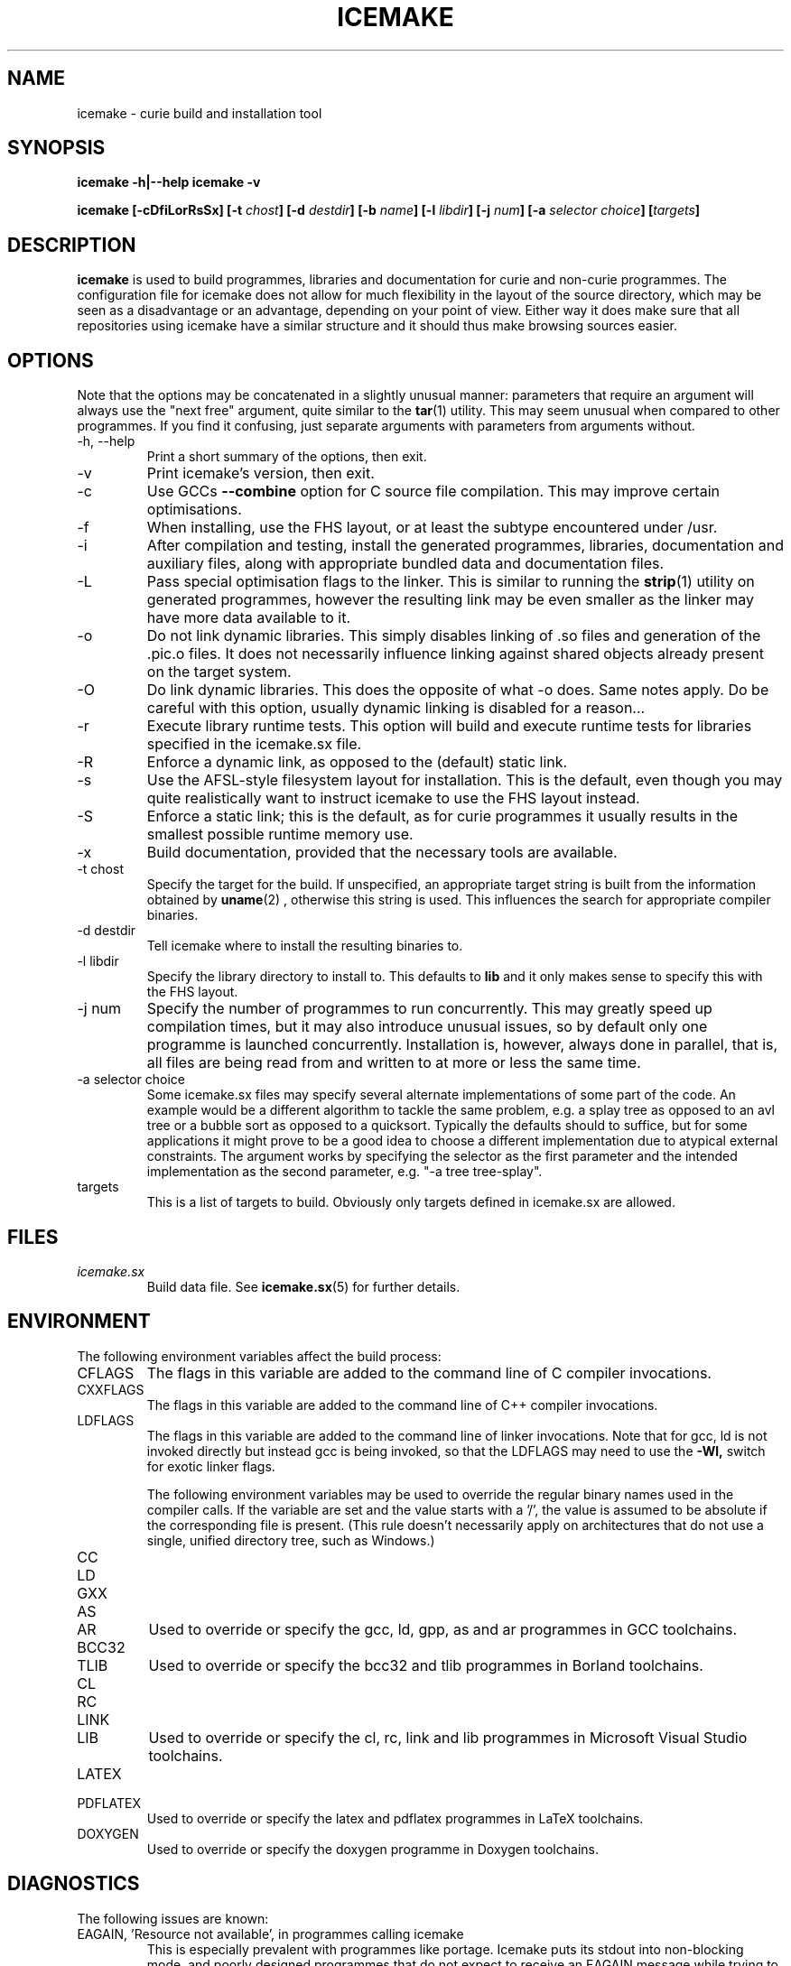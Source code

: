 .TH ICEMAKE 1 "AUGUST 2010" Curie "Curie Developers Manual"

.SH NAME
icemake \- curie build and installation tool

.SH SYNOPSIS
.B icemake -h|--help
.B icemake -v


.BI "icemake [-cDfiLorRsSx] [-t " chost "] "
.BI "[-d " destdir "] [-b " name "] [-l "
.IB libdir "] [-j " num "] [-a " selector
.IB choice "] [" targets "]"

.SH DESCRIPTION
.B icemake
is used to build programmes, libraries and documentation for curie and non-curie
programmes. The configuration file for icemake does not allow for much
flexibility in the layout of the source directory, which may be seen as a
disadvantage or an advantage, depending on your point of view. Either way it
does make sure that all repositories using icemake have a similar structure and
it should thus make browsing sources easier.

.SH OPTIONS
Note that the options may be concatenated in a slightly unusual manner:
parameters that require an argument will always use the "next free" argument,
quite similar to the
.BR tar (1)
utility. This may seem unusual when compared to other programmes. If you find it
confusing, just separate arguments with parameters from arguments without.

.IP "-h, --help"
Print a short summary of the options, then exit.

.IP "-v"
Print icemake's version, then exit.

.IP "-c"
Use GCCs
.B --combine
option for C source file compilation. This may improve certain optimisations.

.IP "-f"
When installing, use the FHS layout, or at least the subtype encountered under
/usr.

.IP "-i"
After compilation and testing, install the generated programmes, libraries,
documentation and auxiliary files, along with appropriate bundled data and
documentation files.

.IP "-L"
Pass special optimisation flags to the linker. This is similar to running the
.BR strip (1)
utility on generated programmes, however the resulting link may be even smaller
as the linker may have more data available to it.

.IP "-o"
Do not link dynamic libraries. This simply disables linking of .so files and
generation of the .pic.o files. It does not necessarily influence linking
against shared objects already present on the target system.

.IP "-O"
Do link dynamic libraries. This does the opposite of what -o does. Same notes
apply. Do be careful with this option, usually dynamic linking is disabled for
a reason...

.IP "-r"
Execute library runtime tests. This option will build and execute runtime tests
for libraries specified in the icemake.sx file.

.IP "-R"
Enforce a dynamic link, as opposed to the (default) static link.

.IP "-s"
Use the AFSL-style filesystem layout for installation. This is the default, even
though you may quite realistically want to instruct icemake to use the FHS
layout instead.

.IP "-S"
Enforce a static link; this is the default, as for curie programmes it usually
results in the smallest possible runtime memory use.

.IP "-x"
Build documentation, provided that the necessary tools are available.

.IP "-t chost"
Specify the target for the build. If unspecified, an appropriate target string
is built from the information obtained by
.BR uname (2)
, otherwise this string is used. This influences the search for appropriate
compiler binaries.

.IP "-d destdir"
Tell icemake where to install the resulting binaries to.

.IP "-l libdir"
Specify the library directory to install to. This defaults to
.B lib
and it only makes sense to specify this with the FHS layout.

.IP "-j num"
Specify the number of programmes to run concurrently. This may greatly speed up
compilation times, but it may also introduce unusual issues, so by default only
one programme is launched concurrently. Installation is, however, always done
in parallel, that is, all files are being read from and written to at more or
less the same time.

.IP "-a selector choice"
Some icemake.sx files may specify several alternate implementations of some part
of the code. An example would be a different algorithm to tackle the same
problem, e.g. a splay tree as opposed to an avl tree or a bubble sort as opposed
to a quicksort. Typically the defaults should to suffice, but for some
applications it might prove to be a good idea to choose a different
implementation due to atypical external constraints. The argument works by
specifying the selector as the first parameter and the intended implementation
as the second parameter, e.g. "-a tree tree-splay".

.IP "targets"
This is a list of targets to build. Obviously only targets defined in icemake.sx
are allowed.

.SH FILES
.I icemake.sx
.RS
Build data file. See
.BR icemake.sx (5)
for further details.
.RE

.SH ENVIRONMENT
The following environment variables affect the build process:

.IP CFLAGS
The flags in this variable are added to the command line of C compiler
invocations.

.IP CXXFLAGS
The flags in this variable are added to the command line of C++ compiler
invocations.

.IP LDFLAGS
The flags in this variable are added to the command line of linker invocations.
Note that for gcc, ld is not invoked directly but instead gcc is being invoked,
so that the LDFLAGS may need to use the
.B -Wl,
switch for exotic linker flags.

The following environment variables may be used to override the regular binary
names used in the compiler calls. If the variable are set and the value starts
with a '/', the value is assumed to be absolute if the corresponding file is
present. (This rule doesn't necessarily apply on architectures that do not use a
single, unified directory tree, such as Windows.)

.IP CC
.IP LD
.IP GXX
.IP AS
.IP AR
Used to override or specify the gcc, ld, gpp, as and ar programmes in GCC
toolchains.

.IP BCC32
.IP TLIB
Used to override or specify the bcc32 and tlib programmes in Borland toolchains.

.IP CL
.IP RC
.IP LINK
.IP LIB
Used to override or specify the cl, rc, link and lib programmes in Microsoft
Visual Studio toolchains.

.IP LATEX
.IP PDFLATEX
Used to override or specify the latex and pdflatex programmes in LaTeX
toolchains.

.IP DOXYGEN
Used to override or specify the doxygen programme in Doxygen toolchains.

.SH DIAGNOSTICS
The following issues are known:

.IP "EAGAIN, 'Resource not available', in programmes calling icemake"
This is especially prevalent with programmes like portage. Icemake puts its
stdout into non-blocking mode, and poorly designed programmes that do not expect
to receive an EAGAIN message while trying to read from icemake's stdout may
choke on this.

.SH BUGS
.I Build Process
.RS
icemake may be unable to link libraries and programmes in the right order, and
instead rely on the order in the icemake.sx file.

icemake will also fail to detect changed header files and will not re-build
programme and library files using these modified header files automatically. If
you modify header files, it may be best to completely erase the build/ directory
and to call icemake again.

icemake is currently limited to the gcc, msvc++ and borland toolchains. Other
toolchains may require additional code to be added to icemake, unless they have
some sort of compatibility mode for one of the former toolchains.

Linking C++ programmes may result in minor havoc, due to the weird linking
requirements for C++ programmes exposed by g++ and the utter lack of a proper
way to tell g++ that one wishes to build a freestanding programme. This also
results in icemake always linking C++ programmes against the host C library,
even if curie is properly standalone.

Cross-compilation may or may not work, but in general this tool should at least
be able to find the proper compiler binaries and use them if the
.B -t
option is being used. Additionally, each target gets its own directory under
build/, so the linking phase should work fine and not mix object files for
different targets.
.RE

.I Testing
.RS
icemake may try to link tests for libraries before having completely linked the
library they are supposed to test. This erratic behaviour is usually triggered
by the
.B -j
option.
.RE

.I Installation
.RS
icemake is currently unable to install the documentation generated by the
doxygen tool automatically, so you need to copy this data manually. This is in
part due to icemake not being able to parse the doxygen file and thus being
completely in the dark as to what documentation is being built and where it is
being put.
.RE

.SH AUTHOR
Magnus Deininger <deininge@informatik.uni-tuebingen.de>

.SH SEE ALSO
.BR ice (1),
.BR icemake.sx (5)
